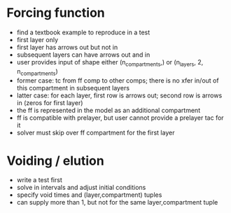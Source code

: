 
* Forcing function
+ find a textbook example to reproduce in a test
+ first layer only
+ first layer has arrows out but not in
+ subsequent layers can have arrows out and in
+ user provides input of shape either (n_compartments,) or (n_layers, 2, n_compartments)
+ former case: tc from ff comp to other comps; there is no xfer in/out of this compartment in subsequent layers
+ latter case: for each layer, first row is arrows out; second row is arrows in (zeros for first layer)
+ the ff is represented in the model as an additional compartment
+ ff is compatible with prelayer, but user cannot provide a prelayer tac for it
+ solver must skip over ff compartment for the first layer

* Voiding / elution
+ write a test first
+ solve in intervals and adjust initial conditions
+ specify void times and (layer,compartment) tuples
+ can supply more than 1, but not for the same layer,compartment tuple

